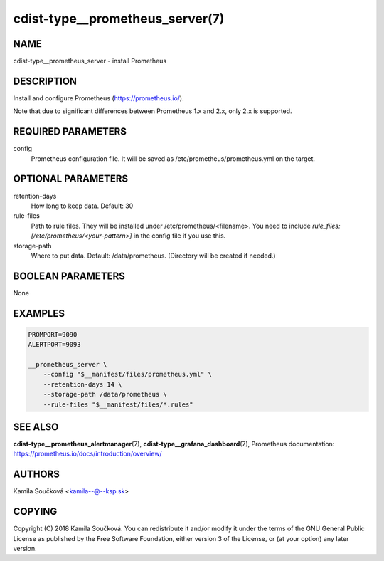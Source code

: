 cdist-type__prometheus_server(7)
================================

NAME
----
cdist-type__prometheus_server - install Prometheus


DESCRIPTION
-----------
Install and configure Prometheus (https://prometheus.io/).

Note that due to significant differences between Prometheus 1.x and 2.x, only 2.x is supported.

REQUIRED PARAMETERS
-------------------
config
   Prometheus configuration file. It will be saved as /etc/prometheus/prometheus.yml on the target.


OPTIONAL PARAMETERS
-------------------
retention-days
   How long to keep data. Default: 30
rule-files
   Path to rule files. They will be installed under /etc/prometheus/<filename>. You need to include `rule_files: [/etc/prometheus/<your-pattern>]` in the config file if you use this.
storage-path
   Where to put data. Default: /data/prometheus. (Directory will be created if needed.)


BOOLEAN PARAMETERS
------------------
None


EXAMPLES
--------

.. code-block:: sh

    PROMPORT=9090
    ALERTPORT=9093

    __prometheus_server \
        --config "$__manifest/files/prometheus.yml" \
        --retention-days 14 \
        --storage-path /data/prometheus \
        --rule-files "$__manifest/files/*.rules"


SEE ALSO
--------
:strong:`cdist-type__prometheus_alertmanager`\ (7), :strong:`cdist-type__grafana_dashboard`\ (7),
Prometheus documentation: https://prometheus.io/docs/introduction/overview/

AUTHORS
-------
Kamila Součková <kamila--@--ksp.sk>

COPYING
-------
Copyright \(C) 2018 Kamila Součková. You can redistribute it
and/or modify it under the terms of the GNU General Public License as
published by the Free Software Foundation, either version 3 of the
License, or (at your option) any later version.
